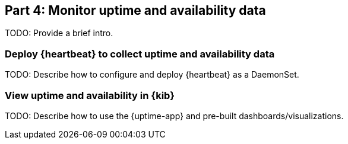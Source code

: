 [discrete]
[[monitor-kubernetes-uptime]]
== Part 4: Monitor uptime and availability data

[Author: TBD]

TODO: Provide a brief intro.

[discrete]
=== Deploy {heartbeat} to collect uptime and availability data

TODO: Describe how to configure and deploy {heartbeat} as a DaemonSet.

[discrete]
=== View uptime and availability in {kib}

TODO: Describe how to use the {uptime-app} and pre-built dashboards/visualizations.
